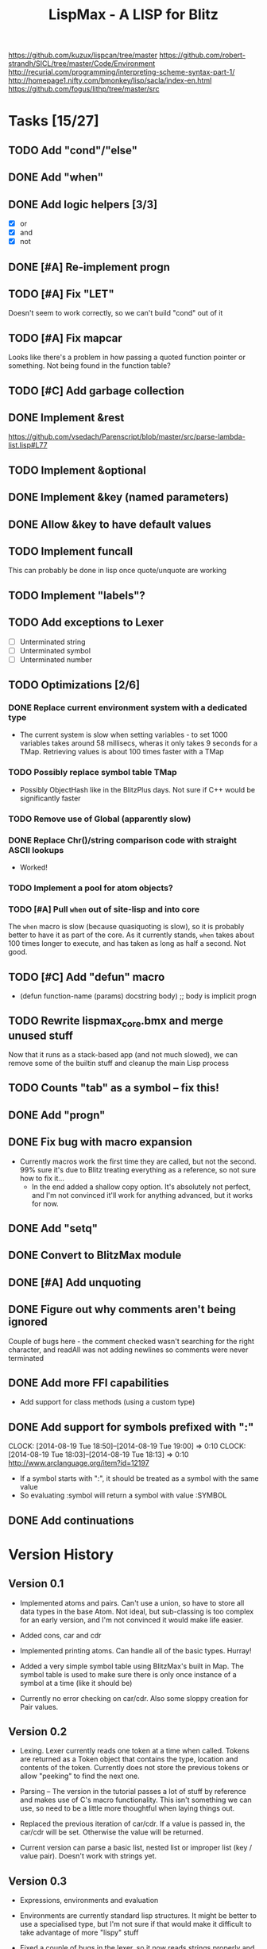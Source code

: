 #+TITLE: LispMax - A LISP for Blitz

https://github.com/kuzux/lispcan/tree/master
https://github.com/robert-strandh/SICL/tree/master/Code/Environment
http://recurial.com/programming/interpreting-scheme-syntax-part-1/
http://homepage1.nifty.com/bmonkey/lisp/sacla/index-en.html
https://github.com/fogus/lithp/tree/master/src

* Tasks [15/27]
** TODO Add "cond"/"else"
** DONE Add "when"
** DONE Add logic helpers [3/3]
   - [X] or
   - [X] and
   - [X] not
** DONE [#A] Re-implement progn
** TODO [#A] Fix "LET"
   Doesn't seem to work correctly, so we can't build "cond" out of it
** TODO [#A] Fix mapcar
   Looks like there's a problem in how passing a quoted function pointer or
   something. Not being found in the function table?
** TODO [#C] Add garbage collection
** DONE Implement &rest
   https://github.com/vsedach/Parenscript/blob/master/src/parse-lambda-list.lisp#L77
** TODO Implement &optional
** DONE Implement &key (named parameters)
** DONE Allow &key to have default values
** TODO Implement funcall
   This can probably be done in lisp once quote/unquote are working
** TODO Implement "labels"?
** TODO Add exceptions to Lexer
   - [ ] Unterminated string
   - [ ] Unterminated symbol
   - [ ] Unterminated number
** TODO Optimizations [2/6]
*** DONE Replace current environment system with a dedicated type
    - The current system is slow when setting variables - to set 1000 variables
      takes around 58 millisecs, wheras it only takes 9 seconds for a
      TMap. Retrieving values is about 100 times faster with a TMap
*** TODO Possibly replace symbol table TMap 
    - Possibly ObjectHash like in the BlitzPlus days. Not sure if C++ would be
      significantly faster
*** TODO Remove use of Global (apparently slow)
*** DONE Replace Chr()/string comparison code with straight ASCII lookups
    - Worked!
*** TODO Implement a pool for atom objects?
*** TODO [#A] Pull =when= out of site-lisp and into core
    The =when= macro is slow (because quasiquoting is slow), so it is probably
    better to have it as part of the core.
    As it currently stands, =when= takes about 100 times longer to execute, and
    has taken as long as half a second. Not good.
** TODO [#C] Add "defun" macro
   - (defun function-name (params) docstring body) ;; body is implicit progn
** TODO Rewrite lispmax_core.bmx and merge unused stuff
   Now that it runs as a stack-based app (and not much slowed), we can remove
   some of the builtin stuff and cleanup the main Lisp process
** TODO Counts "tab" as a symbol -- fix this!
** DONE Add "progn"
** DONE Fix bug with macro expansion
   - Currently macros work the first time they are called, but not the
     second. 99% sure it's due to Blitz treating everything as a reference, so
     not sure how to fix it...
     - In the end added a shallow copy option. It's absolutely not perfect, and
       I'm not convinced it'll work for anything advanced, but it works for now.
** DONE Add "setq"
** DONE Convert to BlitzMax module
** DONE [#A] Add unquoting
** DONE Figure out why comments aren't being ignored
   Couple of bugs here - the comment checked wasn't searching for the right
   character, and readAll was not adding newlines so comments were never
   terminated
** DONE Add more FFI capabilities
   - Add support for class methods (using a custom type)
** DONE Add support for symbols prefixed with ":"
   CLOCK: [2014-08-19 Tue 18:50]--[2014-08-19 Tue 19:00] =>  0:10
   CLOCK: [2014-08-19 Tue 18:03]--[2014-08-19 Tue 18:13] =>  0:10
   http://www.arclanguage.org/item?id=12197
   - If a symbol starts with ":", it should be treated as a symbol with the
     same value
   - So evaluating :symbol will return a symbol with value :SYMBOL
** DONE Add continuations
* Version History

** Version 0.1

  - Implemented atoms and pairs. Can't use a union, so have to store all data
    types in the base Atom. Not ideal, but sub-classing is too complex for an
    early version, and I'm not convinced it would make life easier.
  
  - Added cons, car and cdr

  - Implemented printing atoms. Can handle all of the basic types. Hurray!

  - Added a very simple symbol table using BlitzMax's built in Map. The symbol
    table is used to make sure there is only once instance of a symbol at a
    time (like it should be)

  - Currently no error checking on car/cdr. Also some sloppy creation for Pair
    values.


** Version 0.2

  - Lexing. Lexer currently reads one token at a time when called. Tokens are
    returned as a Token object that contains the type, location and contents of
    the token. Currently does not store the previous tokens or allow "peeking"
    to find the next one.
    
  - Parsing -- The version in the tutorial passes a lot of stuff by reference
    and makes use of C's macro functionality. This isn't something we can use,
    so need to be a little more thoughtful when laying things out.

  - Replaced the previous iteration of car/cdr. If a value is passed in, the
    car/cdr will be set. Otherwise the value will be returned.

  - Current version can parse a basic list, nested list or improper list (key /
    value pair). Doesn't work with strings yet.


** Version 0.3

  - Expressions, environments and evaluation
    
  - Environments are currently standard lisp structures. It might be better to
    use a specialised type, but I'm not sure if that would make it difficult to
    take advantage of more "lispy" stuff

  - Fixed a couple of bugs in the lexer, so it now reads strings properly and
    can read a whole number rather than just a single digit

  - Fixed the intepretor to add a null byte to strings. This expressions that
    aren't surrounded by parenthesis work (i.e. for querying a symbol's value).

  - Environments now work correctly. Not convinced they'll be quick enough for
    large-scale scripting, but for now they should be fine

  - Can now evaluate very simple expressions, define variables and get their
    values

** Version 0.4

  - Added ability to call builtin functions, such as car, cdr and cons. This
    needed a new atom type. Builtins can be added to the environment, and are
    just BlitzMax function pointers. Works surprisingly well.

  - Spent some time cleaning up code and adding proper exceptions and exception
    handling to the REPL

** Version 0.5

  - Added builtin functions for arithmetic (+, -, * and /)

** Version 0.6

  - Closures! These were surprisingly easy to add. The code is a little ugly,
    but the underlying method is quite elegant.

** Version 0.7

  - New special form: IF
  
  - New global symbol "T"

  - New builtin functions: "=", "<" and ">"

  - Starting to hit a couple of problems with builtin functions using function
    pointers. BlitzMax doesn't allow methods to be used as function pointers,
    but some builtin functions need access to the internals when returning
    symbols. Might have to wrap methods, or come up with something else entirely.


** Version 0.8

  - Time to make things prettier. Added ' symbol, that works the same as "quote"

  - Updated "define" to also define functions. Happy times.

** Version 0.9

  - Variadic functions! Again, not much really needed to change here, just a
    slightly different way of binding variables

  - Cleaned up code again as it's getting a little scruffy

** Version 0.10

  - Added support for macros:
    
    - Added an extra atom type (macro)

    - Updated evaluation to take macros into account

** Version 0.11

  - Added support for loading library functions from a stream. This can be any
    BlitzMax stream, which means they can loaded from zips/network etc
    
  - Fixed lexing issue when reading negative numbers. If the lexer hit a "-",
    it would assume it was a symbol. Added "peekChar", which allows the lexer
    to look ahead/behind for characters without changing the internal pointer.

** Version 0.12

  - Cleaned up a lot more code, and started process of splitting everything up
    so it can be used as part of a module

  - Added special form: "progn". progn evaluates all passed in forms (in the
    order they are passed in) and returns the result of the last form

  - Added special form: "setq". Used for setting multiple variables at once.

** Version 0.13

  - Performance enhancements:

    - Replaced environment atom with custom LispMax_Environment type.

    - Changed lexer to use byte comparison instead of string comparison

    - Removed references to Chr$() with a string lookup. About 5% faster this
      way.

  - 

* Notes

  - Lexer returns a Token class instead of just a straight integer. Not the
    most memory efficient way of doing things (might get rid of it), but should
    give us the information needed.
    
    https://github.com/doctrine/lexer/blob/master/lib/Doctrine/Common/Lexer/AbstractLexer.php
    is a good place to look

  - Lexer needs:
    
    - input string

    - tokens - list of scanned tokens (so far)

    - position

  - Replacing chr(char) checks with pure ascii checks increased lexer speed by
    about 20%

  - Adding a lookup (instead of chr()) and changing isSymbolChar to use a
    constants and a giant select has cut the overall lex time to about 30% of
    its original

    (was 4440 ms to parse), is now 1362

  - Replaced environment with a custom data type. Loses some power from the
    previous version as the environment can't be output like a regular lisp
    atom. But it's about twice as fast.

  - Continuations

    - Need to replace the main evaluation part with a loop and some helpers for
      managing the stack.

    - Stack is a collection of stack frames. Each frame links to the parent, so
      we don't need to worry about a list or anything.
      
    - Stack frame contains:

      - Parent frame - i.e. the frame that wants the result of this frame

      - Environment - current env

      - Evaluated operator

      - Pending arguments

      - Evaluated args

      - Body - expressions in function body that are pending execution

    - Stack-based approach is (mostly) working now. Fixed the biggest issue
      which was caused by blindly copying code instead of reading it - the
      closers in LispMax are (cons args body), whereas the tutorial I'm using
      contains the environment as the car and the body as cddr.

    - let still needs fixing, but nearly everything else is good. Just need to
      strip off all of the debug code and optimize it now. (DONE)

    - Split the process-based stuff into a separate type (LispMax_Process) and
      added the ability to run one expression at a time. Also added "suspend"
      command, so it is possible to stop the process from within the
      script.
      
